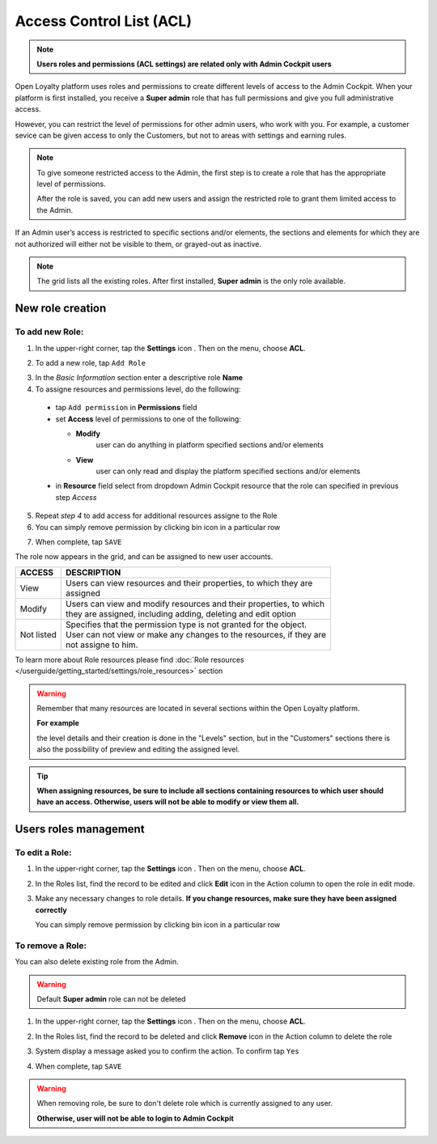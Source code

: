 .. index::
   single: acl

Access Control List (ACL) 
==========================

.. note::

    **Users roles and permissions (ACL settings) are related only with Admin Cockpit users**

Open Loyalty platform uses roles and permissions to create different levels of access to the Admin Cockpit. When your platform is first installed, you receive a **Super admin** role that has full permissions and give you full administrative access.

However, you can restrict the level of permissions for other admin users, who work with you. For example, a customer sevice can be given access to only the Customers, but not to areas with settings and earning rules.

.. note::

    To give someone restricted access to the Admin, the first step is to create a role that has the appropriate level of permissions.
    
    After the role is saved, you can add new users and assign the restricted role to grant them limited access to the Admin.


If an Admin user’s access is restricted to specific sections and/or elements, the sections and elements for which they are not authorized will either not be visible to them, or grayed-out as inactive.

.. image:: /userguide/_images/roles.PNG
   :alt:   Admin Roles

.. note::

    The grid lists all the existing roles. After first installed, **Super admin** is the only role available.


New role creation
-----------------------

To add new Role:
^^^^^^^^^^^^^^^^^^^^^^^^^^^

1. In the upper-right corner, tap the **Settings** icon |settings| . Then on the menu, choose **ACL**. 

.. |settings| image:: /userguide/_images/icon.png

2. To add a new role, tap ``Add Role``

.. image:: /userguide/_images/roles_button.PNG
   :alt:   Add new role button

.. image:: /userguide/_images/new_role.PNG
   :alt:   Add new role
 
3. In the *Basic Information* section enter a descriptive role **Name**

4. To assigne resources and permissions level, do the following:

  - tap ``Add permission`` in **Permissions** field
  - set **Access** level of permissions to one of the following:
    
    - **Modify**
       user can do anything in platform specified sections and/or elements
      
    - **View**
       user can only read and display the platform specified sections and/or elements

  - in **Resource** field select from dropdown Admin Cockpit resource that the role can specified in previous step *Access*
  
.. image:: /userguide/_images/permissions.PNG
   :alt:   Assigne resources
  
5. Repeat *step 4* to add access for additional resources assigne to the Role

6. You can simply remove permission by clicking bin |bin| icon in a particular row 

.. |bin| image:: /userguide/_images/bin.png

7. When complete, tap ``SAVE``
 
The role now appears in the grid, and can be assigned to new user accounts.

+--------------------+-----------------------------------------------------------------------+
| ACCESS             | DESCRIPTION                                                           |
+====================+=======================================================================+
| View               | | Users can view resources and their properties, to which they are    |     
|                    | | assigned                                                            |
+--------------------+-----------------------------------------------------------------------+
| Modify             | | Users can view and modify resources and their properties, to which  | 
|                    | | they are assigned, including adding, deleting and edit option       |
+--------------------+-----------------------------------------------------------------------+
| Not listed         | | Specifies that the permission type is not granted for the object.   |
|                    |                                                                       |
|                    | | User can not view or make any changes to the resources, if they are |
|                    | | not assigne to him.                                                 |
+--------------------+-----------------------------------------------------------------------+

To learn more about Role resources please find :doc:`Role resources </userguide/getting_started/settings/role_resources>` section

.. warning::

    Remember that many resources are located in several sections within the Open Loyalty platform. 
    
    **For example**
    
    the level details and their creation is done in the "Levels" section, but in the "Customers" sections there is also the possibility of preview and editing the assigned level.


.. tip::

    **When assigning resources, be sure to include all sections containing resources to which user should have an access. Otherwise, users will not be able to modify or view them all.**


Users roles management
------------------------

To edit a Role:
^^^^^^^^^^^^^^^^^^^^^^^^^^^

.. image:: /userguide/_images/role_edit.PNG
   :alt:   Role edition mode

1. In the upper-right corner, tap the **Settings** icon |settings| . Then on the menu, choose **ACL**. 

.. |settings| image:: /userguide/_images/icon.png

2.	In the Roles list, find the record to be edited and click **Edit** icon |edit|  in the Action column to open the role in edit mode.	

.. |edit| image:: /userguide/_images/edit.png

3. Make any necessary changes to role details. **If you change resources, make sure they have been assigned correctly**

   You can simply remove permission by clicking bin |bin| icon in a particular row 

.. |bin| image:: /userguide/_images/bin.png


To remove a Role:
^^^^^^^^^^^^^^^^^^^^^^^^^^^

You can also delete existing role from the Admin.

.. warning:: 

    Default **Super admin** role can not be deleted 
    

1. In the upper-right corner, tap the **Settings** icon |settings| . Then on the menu, choose **ACL**. 

.. |settings| image:: /userguide/_images/icon.png

2. In the Roles list, find the record to be deleted and click **Remove** icon |remove| in the Action column to delete the role

.. |remove| image:: /userguide/_images/remove.png

3. System display a message asked you to confirm the action. To confirm tap ``Yes``

.. image:: /userguide/_images/remove_role.PNG
   :alt:   Removing Role Action


4. When complete, tap ``SAVE``


.. warning::

    When removing role, be sure to don't delete role which is currently assigned to any user.  
    
    **Otherwise, user will not be able to login to Admin Cockpit** 
